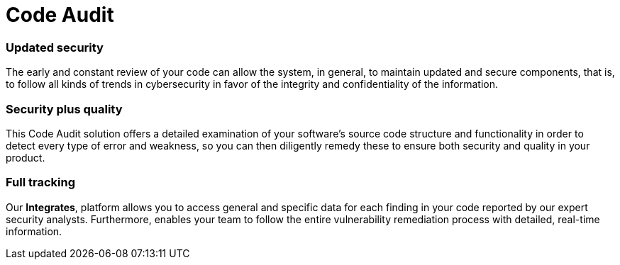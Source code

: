 :slug: solutions/code-audit/
:description: Through the Fluid Attacks’ Code Audit solution, you will know if your code fulfills the required standards and if it has vulnerabilities to be remediated.
:keywords: Fluid Attacks, Solutions, Code Audit, Ethical Hacking, Security, Standards
:image: code-audit.png
:solutiontitle: code-audit
:solution: Fluid Attacks’ Code Audit solution provides you with a comprehensive review of your software’s source code. Specifically, this solution is intended to identify whether your lines of code are following required coding standards and whether there are security flaws or vulnerabilities that need to be remediated promptly to prevent any cyberattack. We employ a diverse set of security testing techniques, including SAST and SCA, always using a combination of automatic and manual processes to achieve these objectives. Contrary to common practice, the Code Audit solution should be applied to your applications’ code from the early stages of the Software Development Lifecycle and at a continuous pace, reducing security risks before the software is released and avoiding future costs of remediation.
:template: solution

= Code Audit

=== Updated security

The early and constant review of your code can allow the system, in general,
to maintain updated and secure components, that is,
to follow all kinds of trends in cybersecurity
in favor of the integrity and confidentiality of the information.

=== Security plus quality

This Code Audit solution offers a detailed examination
of your software’s source code structure and functionality
in order to detect every type of error and weakness,
so you can then diligently remedy these
to ensure both security and quality in your product.

=== Full tracking

Our *Integrates*, platform allows you
to access general and specific data
for each finding in your code reported by our expert security analysts.
Furthermore, enables your team to follow the entire vulnerability
remediation process with detailed, real-time information.
